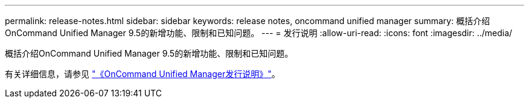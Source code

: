 ---
permalink: release-notes.html 
sidebar: sidebar 
keywords: release notes, oncommand unified manager 
summary: 概括介绍OnCommand Unified Manager 9.5的新增功能、限制和已知问题。 
---
= 发行说明
:allow-uri-read: 
:icons: font
:imagesdir: ../media/


[role="lead"]
概括介绍OnCommand Unified Manager 9.5的新增功能、限制和已知问题。

有关详细信息，请参见 https://library.netapp.com/ecm/ecm_download_file/ECMLP2847421["《OnCommand Unified Manager发行说明》"^]。
